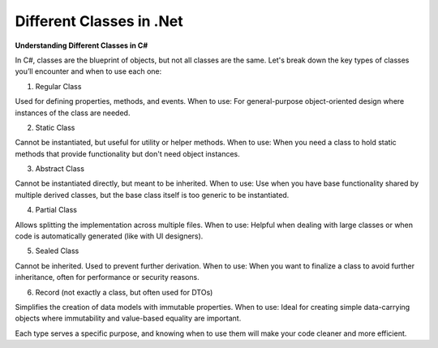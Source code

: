 Different Classes in .Net
===================================

**Understanding Different Classes in C#**

In C#, classes are the blueprint of objects, but not all classes are the same. Let's break down the key types of classes you’ll encounter and when to use each one:  

1.  Regular Class  

Used for defining properties, methods, and events.  
When to use: For general-purpose object-oriented design where instances of the class are needed.  

2.  Static Class  

Cannot be instantiated, but useful for utility or helper methods.  
When to use: When you need a class to hold static methods that provide functionality but don't need object instances.  

3.  Abstract Class  

Cannot be instantiated directly, but meant to be inherited.  
When to use: Use when you have base functionality shared by multiple derived classes, but the base class itself is too generic to be instantiated.  

4.  Partial Class  

Allows splitting the implementation across multiple files.  
When to use: Helpful when dealing with large classes or when code is automatically generated (like with UI designers).  

5.  Sealed Class  

Cannot be inherited. Used to prevent further derivation.  
When to use: When you want to finalize a class to avoid further inheritance, often for performance or security reasons.  

6.  Record (not exactly a class, but often used for DTOs)  

Simplifies the creation of data models with immutable properties.  
When to use: Ideal for creating simple data-carrying objects where immutability and value-based equality are important.  

Each type serves a specific purpose, and knowing when to use them will make your code cleaner and more efficient.